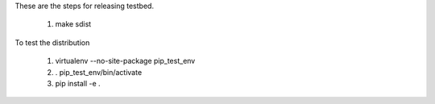 These are the steps for releasing testbed.

  1. make sdist

To test the distribution

  1. virtualenv --no-site-package pip_test_env
  2. . pip_test_env/bin/activate
  3. pip install -e .
